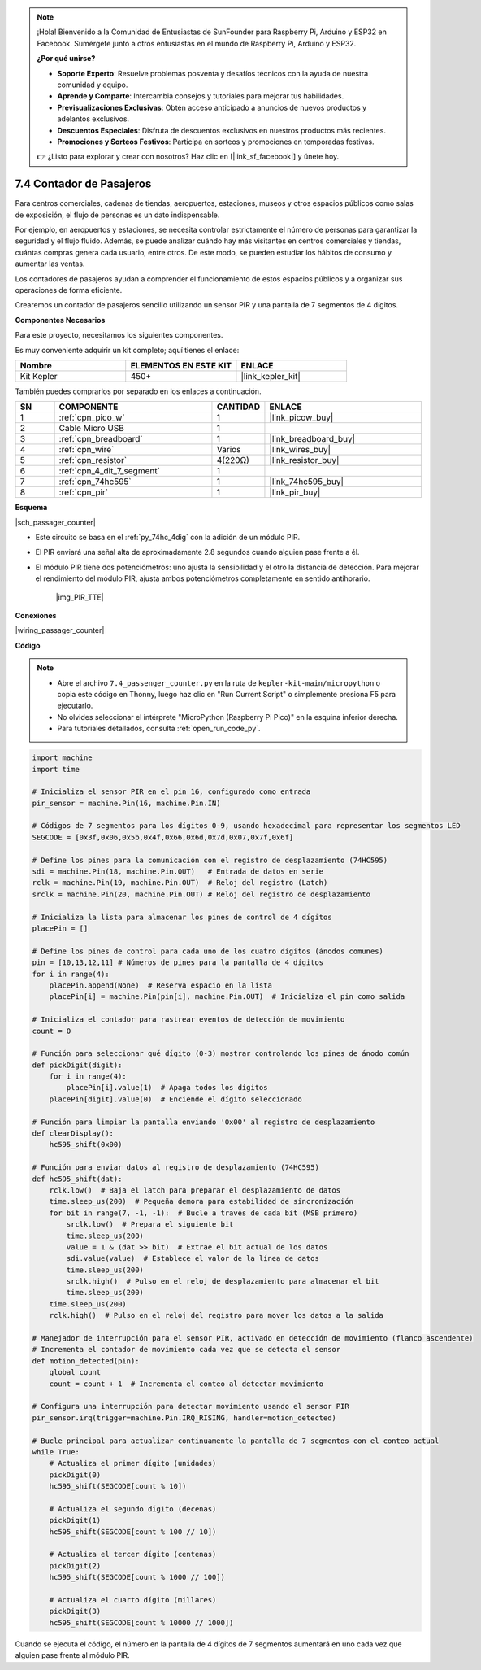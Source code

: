 .. note::

    ¡Hola! Bienvenido a la Comunidad de Entusiastas de SunFounder para Raspberry Pi, Arduino y ESP32 en Facebook. Sumérgete junto a otros entusiastas en el mundo de Raspberry Pi, Arduino y ESP32.

    **¿Por qué unirse?**

    - **Soporte Experto**: Resuelve problemas posventa y desafíos técnicos con la ayuda de nuestra comunidad y equipo.
    - **Aprende y Comparte**: Intercambia consejos y tutoriales para mejorar tus habilidades.
    - **Previsualizaciones Exclusivas**: Obtén acceso anticipado a anuncios de nuevos productos y adelantos exclusivos.
    - **Descuentos Especiales**: Disfruta de descuentos exclusivos en nuestros productos más recientes.
    - **Promociones y Sorteos Festivos**: Participa en sorteos y promociones en temporadas festivas.

    👉 ¿Listo para explorar y crear con nosotros? Haz clic en [|link_sf_facebook|] y únete hoy.

.. _py_passage_counter:

7.4 Contador de Pasajeros
==================================

Para centros comerciales, cadenas de tiendas, aeropuertos, estaciones, museos y otros espacios públicos como salas de exposición, el flujo de personas es un dato indispensable.

Por ejemplo, en aeropuertos y estaciones, se necesita controlar estrictamente el número de personas 
para garantizar la seguridad y el flujo fluido. Además, se puede analizar cuándo hay más visitantes 
en centros comerciales y tiendas, cuántas compras genera cada usuario, entre otros. De este modo, se pueden estudiar los hábitos de consumo y aumentar las ventas.

Los contadores de pasajeros ayudan a comprender el funcionamiento de estos espacios públicos y a organizar sus operaciones de forma eficiente.

Crearemos un contador de pasajeros sencillo utilizando un sensor PIR y una pantalla de 7 segmentos de 4 dígitos.

**Componentes Necesarios**

Para este proyecto, necesitamos los siguientes componentes.

Es muy conveniente adquirir un kit completo; aquí tienes el enlace:

.. list-table::
    :widths: 20 20 20
    :header-rows: 1

    *   - Nombre
        - ELEMENTOS EN ESTE KIT
        - ENLACE
    *   - Kit Kepler
        - 450+
        - |link_kepler_kit|

También puedes comprarlos por separado en los enlaces a continuación.

.. list-table::
    :widths: 5 20 5 20
    :header-rows: 1

    *   - SN
        - COMPONENTE
        - CANTIDAD
        - ENLACE

    *   - 1
        - :ref:`cpn_pico_w`
        - 1
        - |link_picow_buy|
    *   - 2
        - Cable Micro USB
        - 1
        - 
    *   - 3
        - :ref:`cpn_breadboard`
        - 1
        - |link_breadboard_buy|
    *   - 4
        - :ref:`cpn_wire`
        - Varios
        - |link_wires_buy|
    *   - 5
        - :ref:`cpn_resistor`
        - 4(220Ω)
        - |link_resistor_buy|
    *   - 6
        - :ref:`cpn_4_dit_7_segment`
        - 1
        - 
    *   - 7
        - :ref:`cpn_74hc595`
        - 1
        - |link_74hc595_buy|
    *   - 8
        - :ref:`cpn_pir`
        - 1
        - |link_pir_buy|

**Esquema**

|sch_passager_counter| 

* Este circuito se basa en el :ref:`py_74hc_4dig` con la adición de un módulo PIR.
* El PIR enviará una señal alta de aproximadamente 2.8 segundos cuando alguien pase frente a él.
* El módulo PIR tiene dos potenciómetros: uno ajusta la sensibilidad y el otro la distancia de detección. Para mejorar el rendimiento del módulo PIR, ajusta ambos potenciómetros completamente en sentido antihorario.

    |img_PIR_TTE|

**Conexiones**

|wiring_passager_counter|

**Código**

.. note::

    * Abre el archivo ``7.4_passenger_counter.py`` en la ruta de ``kepler-kit-main/micropython`` o copia este código en Thonny, luego haz clic en "Run Current Script" o simplemente presiona F5 para ejecutarlo.

    * No olvides seleccionar el intérprete "MicroPython (Raspberry Pi Pico)" en la esquina inferior derecha.

    * Para tutoriales detallados, consulta :ref:`open_run_code_py`.

.. code-block:: python

    import machine
    import time

    # Inicializa el sensor PIR en el pin 16, configurado como entrada
    pir_sensor = machine.Pin(16, machine.Pin.IN)

    # Códigos de 7 segmentos para los dígitos 0-9, usando hexadecimal para representar los segmentos LED
    SEGCODE = [0x3f,0x06,0x5b,0x4f,0x66,0x6d,0x7d,0x07,0x7f,0x6f]

    # Define los pines para la comunicación con el registro de desplazamiento (74HC595)
    sdi = machine.Pin(18, machine.Pin.OUT)   # Entrada de datos en serie
    rclk = machine.Pin(19, machine.Pin.OUT)  # Reloj del registro (Latch)
    srclk = machine.Pin(20, machine.Pin.OUT) # Reloj del registro de desplazamiento

    # Inicializa la lista para almacenar los pines de control de 4 dígitos
    placePin = []

    # Define los pines de control para cada uno de los cuatro dígitos (ánodos comunes)
    pin = [10,13,12,11] # Números de pines para la pantalla de 4 dígitos
    for i in range(4):
        placePin.append(None)  # Reserva espacio en la lista
        placePin[i] = machine.Pin(pin[i], machine.Pin.OUT)  # Inicializa el pin como salida

    # Inicializa el contador para rastrear eventos de detección de movimiento
    count = 0

    # Función para seleccionar qué dígito (0-3) mostrar controlando los pines de ánodo común
    def pickDigit(digit):
        for i in range(4):
            placePin[i].value(1)  # Apaga todos los dígitos
        placePin[digit].value(0)  # Enciende el dígito seleccionado

    # Función para limpiar la pantalla enviando '0x00' al registro de desplazamiento
    def clearDisplay():
        hc595_shift(0x00)

    # Función para enviar datos al registro de desplazamiento (74HC595)
    def hc595_shift(dat):
        rclk.low()  # Baja el latch para preparar el desplazamiento de datos
        time.sleep_us(200)  # Pequeña demora para estabilidad de sincronización
        for bit in range(7, -1, -1):  # Bucle a través de cada bit (MSB primero)
            srclk.low()  # Prepara el siguiente bit
            time.sleep_us(200)
            value = 1 & (dat >> bit)  # Extrae el bit actual de los datos
            sdi.value(value)  # Establece el valor de la línea de datos
            time.sleep_us(200)
            srclk.high()  # Pulso en el reloj de desplazamiento para almacenar el bit
            time.sleep_us(200)
        time.sleep_us(200)
        rclk.high()  # Pulso en el reloj del registro para mover los datos a la salida

    # Manejador de interrupción para el sensor PIR, activado en detección de movimiento (flanco ascendente)
    # Incrementa el contador de movimiento cada vez que se detecta el sensor
    def motion_detected(pin):
        global count
        count = count + 1  # Incrementa el conteo al detectar movimiento

    # Configura una interrupción para detectar movimiento usando el sensor PIR
    pir_sensor.irq(trigger=machine.Pin.IRQ_RISING, handler=motion_detected)

    # Bucle principal para actualizar continuamente la pantalla de 7 segmentos con el conteo actual
    while True:
        # Actualiza el primer dígito (unidades)
        pickDigit(0)
        hc595_shift(SEGCODE[count % 10])

        # Actualiza el segundo dígito (decenas)
        pickDigit(1)
        hc595_shift(SEGCODE[count % 100 // 10])

        # Actualiza el tercer dígito (centenas)
        pickDigit(2)
        hc595_shift(SEGCODE[count % 1000 // 100])

        # Actualiza el cuarto dígito (millares)
        pickDigit(3)
        hc595_shift(SEGCODE[count % 10000 // 1000])

Cuando se ejecuta el código, el número en la pantalla de 4 dígitos de 7 segmentos aumentará en uno cada vez que alguien pase frente al módulo PIR.
